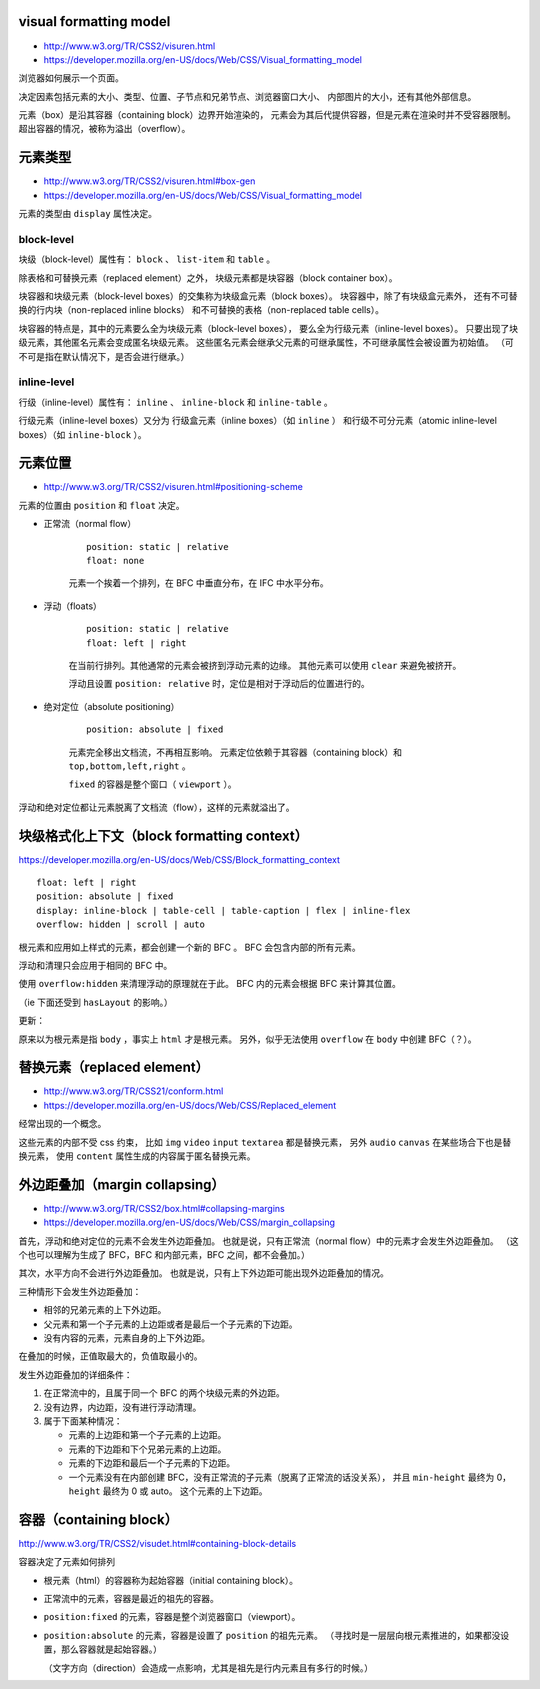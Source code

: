 visual formatting model
========================
+ http://www.w3.org/TR/CSS2/visuren.html
+ https://developer.mozilla.org/en-US/docs/Web/CSS/Visual_formatting_model

浏览器如何展示一个页面。

决定因素包括元素的大小、类型、位置、子节点和兄弟节点、浏览器窗口大小、
内部图片的大小，还有其他外部信息。

元素（box）是沿其容器（containing block）边界开始渲染的，
元素会为其后代提供容器，但是元素在渲染时并不受容器限制。
超出容器的情况，被称为溢出（overflow）。






元素类型
==========
+ http://www.w3.org/TR/CSS2/visuren.html#box-gen
+ https://developer.mozilla.org/en-US/docs/Web/CSS/Visual_formatting_model

元素的类型由 ``display`` 属性决定。

block-level
------------
块级（block-level）属性有： ``block`` 、 ``list-item`` 和 ``table`` 。

除表格和可替换元素（replaced element）之外，
块级元素都是块容器（block container box）。

块容器和块级元素（block-level boxes）的交集称为块级盒元素（block boxes）。
块容器中，除了有块级盒元素外，
还有不可替换的行内块（non-replaced inline blocks）
和不可替换的表格（non-replaced table cells）。

块容器的特点是，其中的元素要么全为块级元素（block-level boxes），
要么全为行级元素（inline-level boxes）。
只要出现了块级元素，其他匿名元素会变成匿名块级元素。
这些匿名元素会继承父元素的可继承属性，不可继承属性会被设置为初始值。
（可不可是指在默认情况下，是否会进行继承。）



inline-level
-------------
行级（inline-level）属性有： ``inline`` 、 ``inline-block``
和 ``inline-table`` 。

行级元素（inline-level boxes）又分为
行级盒元素（inline boxes）（如 ``inline`` ）
和行级不可分元素（atomic inline-level boxes）（如 ``inline-block`` ）。






元素位置
==========
+ http://www.w3.org/TR/CSS2/visuren.html#positioning-scheme

元素的位置由 ``position`` 和 ``float`` 决定。


+ 正常流（normal flow）

    ::

        position: static | relative
        float: none

    元素一个挨着一个排列，在 BFC 中垂直分布，在 IFC 中水平分布。


+ 浮动（floats）

    ::

        position: static | relative
        float: left | right

    在当前行排列。其他通常的元素会被挤到浮动元素的边缘。
    其他元素可以使用 ``clear`` 来避免被挤开。

    浮动且设置 ``position: relative`` 时，定位是相对于浮动后的位置进行的。


+ 绝对定位（absolute positioning）

    ::

        position: absolute | fixed

    元素完全移出文档流，不再相互影响。
    元素定位依赖于其容器（containing block）和 ``top,bottom,left,right`` 。

    ``fixed`` 的容器是整个窗口（ ``viewport`` ）。

浮动和绝对定位都让元素脱离了文档流（flow），这样的元素就溢出了。








块级格式化上下文（block formatting context）
=============================================
https://developer.mozilla.org/en-US/docs/Web/CSS/Block_formatting_context

::

    float: left | right
    position: absolute | fixed
    display: inline-block | table-cell | table-caption | flex | inline-flex
    overflow: hidden | scroll | auto

根元素和应用如上样式的元素，都会创建一个新的 BFC 。
BFC 会包含内部的所有元素。

浮动和清理只会应用于相同的 BFC 中。

使用 ``overflow:hidden`` 来清理浮动的原理就在于此。
BFC 内的元素会根据 BFC 来计算其位置。

（ie 下面还受到 ``hasLayout`` 的影响。）

更新：

原来以为根元素是指 ``body`` ，事实上 ``html`` 才是根元素。
另外，似乎无法使用 ``overflow`` 在 ``body`` 中创建 BFC（？）。







替换元素（replaced element）
===============================
+ http://www.w3.org/TR/CSS21/conform.html
+ https://developer.mozilla.org/en-US/docs/Web/CSS/Replaced_element

经常出现的一个概念。

这些元素的内部不受 css 约束，
比如 ``img`` ``video`` ``input`` ``textarea`` 都是替换元素，
另外 ``audio`` ``canvas`` 在某些场合下也是替换元素，
使用 ``content`` 属性生成的内容属于匿名替换元素。








外边距叠加（margin collapsing）
================================
+ http://www.w3.org/TR/CSS2/box.html#collapsing-margins
+ https://developer.mozilla.org/en-US/docs/Web/CSS/margin_collapsing

首先，浮动和绝对定位的元素不会发生外边距叠加。
也就是说，只有正常流（normal flow）中的元素才会发生外边距叠加。
（这个也可以理解为生成了 BFC，BFC 和内部元素，BFC 之间，都不会叠加。）

其次，水平方向不会进行外边距叠加。
也就是说，只有上下外边距可能出现外边距叠加的情况。

三种情形下会发生外边距叠加：

+ 相邻的兄弟元素的上下外边距。
+ 父元素和第一个子元素的上边距或者是最后一个子元素的下边距。
+ 没有内容的元素，元素自身的上下外边距。

在叠加的时候，正值取最大的，负值取最小的。

发生外边距叠加的详细条件：

1. 在正常流中的，且属于同一个 BFC 的两个块级元素的外边距。
2. 没有边界，内边距，没有进行浮动清理。
3. 属于下面某种情况：

   + 元素的上边距和第一个子元素的上边距。
   + 元素的下边距和下个兄弟元素的上边距。
   + 元素的下边距和最后一个子元素的下边距。
   + 一个元素没有在内部创建 BFC，没有正常流的子元素（脱离了正常流的话没关系），
     并且 ``min-height`` 最终为 0， ``height`` 最终为 0 或 auto。
     这个元素的上下边距。





容器（containing block）
=========================
http://www.w3.org/TR/CSS2/visudet.html#containing-block-details

容器决定了元素如何排列

+ 根元素（html）的容器称为起始容器（initial containing block）。
+ 正常流中的元素，容器是最近的祖先的容器。
+ ``position:fixed`` 的元素，容器是整个浏览器窗口（viewport）。
+ ``position:absolute`` 的元素，容器是设置了 ``position`` 的祖先元素。
  （寻找时是一层层向根元素推进的，如果都没设置，那么容器就是起始容器。）

  （文字方向（direction）会造成一点影响，尤其是祖先是行内元素且有多行的时候。）

